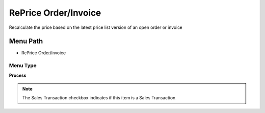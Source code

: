 
.. _functional-guide/menu/menu-reprice-orderinvoice:

=====================
RePrice Order/Invoice
=====================

Recalculate the price based on the latest price list version of an open order or invoice

Menu Path
=========


* RePrice Order/Invoice

Menu Type
---------
\ **Process**\ 

.. note::
    The Sales Transaction checkbox indicates if this item is a Sales Transaction.


.. seealso::
    :ref:`functional-guide/process/process-c_order-reprice`
